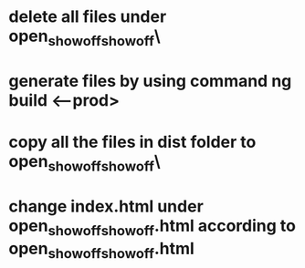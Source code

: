 * delete all files under open_show_off\open_show_off\static\
* generate files by using command ng build <--prod>
* copy all the files in dist folder to open_show_off\open_show_off\static\
* change index.html under open_show_off\open_show_off\index.html according to open_show_off\open_show_off\static\index.html

